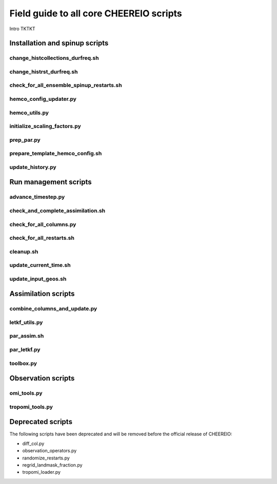 Field guide to all core CHEEREIO scripts
==========

Intro TKTKT

Installation and spinup scripts
-------------

change_histcollections_durfreq.sh
~~~~~~~~~~~~~

change_histrst_durfreq.sh
~~~~~~~~~~~~~

check_for_all_ensemble_spinup_restarts.sh
~~~~~~~~~~~~~

hemco_config_updater.py
~~~~~~~~~~~~~

hemco_utils.py
~~~~~~~~~~~~~

initialize_scaling_factors.py
~~~~~~~~~~~~~

prep_par.py
~~~~~~~~~~~~~

prepare_template_hemco_config.sh
~~~~~~~~~~~~~

update_history.py
~~~~~~~~~~~~~

Run management scripts
-------------

advance_timestep.py
~~~~~~~~~~~~~

check_and_complete_assimilation.sh
~~~~~~~~~~~~~

check_for_all_columns.py
~~~~~~~~~~~~~

check_for_all_restarts.sh
~~~~~~~~~~~~~

cleanup.sh
~~~~~~~~~~~~~

update_current_time.sh
~~~~~~~~~~~~~

update_input_geos.sh
~~~~~~~~~~~~~

Assimilation scripts
-------------

combine_columns_and_update.py
~~~~~~~~~~~~~

letkf_utils.py
~~~~~~~~~~~~~

par_assim.sh
~~~~~~~~~~~~~

par_letkf.py
~~~~~~~~~~~~~

toolbox.py
~~~~~~~~~~~~~

Observation scripts
-------------

omi_tools.py
~~~~~~~~~~~~~

tropomi_tools.py
~~~~~~~~~~~~~

Deprecated scripts
-------------

The following scripts have been deprecated and will be removed before the official release of CHEEREIO:

* diff_col.py
* observation_operators.py
* randomize_restarts.py
* regrid_landmask_fraction.py
* tropomi_loader.py
